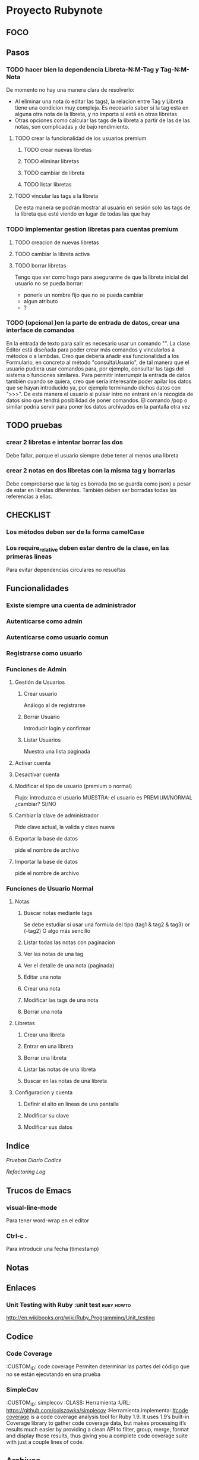 * Proyecto Rubynote
** FOCO
** Pasos
*** TODO hacer bien la dependencia Libreta-N:M-Tag y Tag-N:M-Nota
De momento no hay una manera clara de resolverlo:
- Al eliminar una nota (o editar las tags), la relacion entre Tag y Libreta tiene una condicion muy compleja. Es necesario saber si la tag esta en alguna otra nota de la libreta, y no importa si está en otras libretas
- Otras opciones como calcular las tags de la libreta a partir de las de las notas, son complicadas y de bajo rendimiento.
**** TODO crear la funcionalidad de los usuarios premium
***** TODO crear nuevas libretas
***** TODO eliminar libretas
***** TODO cambiar de libreta
***** TODO listar libretas
**** TODO vincular las tags a la libreta
De esta manera se podrán mostrar al usuario en sesión solo las tags de la libreta que esté viendo en lugar de todas las que hay
*** TODO implementar gestion libretas para cuentas premium
**** TODO creacion de nuevas libretas
**** TODO cambiar la libreta activa
**** TODO borrar libretas
Tengo que ver como hago para asegurarme de que la libreta inicial del usuario no se pueda borrar:
- ponerle un nombre fijo que no se pueda cambiar
- algun atributo
- ?
*** TODO (opcional )en la parte de entrada de datos, crear una interface de comandos
En la entrada de texto para salir es necesario usar un comando "\salir". 
La clase Editor está diseñada para poder crear más comandos y vincularlos a métodos o a lambdas.
Creo que debería añadir esa funcionalidad a los Formulario, en concreto al método "consultaUsuario", de tal manera que el usuario pudiera usar comandos para, por ejemplo, consultar las tags del sistema o funciones similares.
Para permitir interrumpir la entrada de datos también cuando se quiera, creo que sería interesante poder apilar los datos que se hayan introducido ya, por ejemplo terminando dichos datos con ">>>". De esta manera el usuario al pulsar intro no entrará en la recogida de datos sino que tendrá posibilidad de poner comandos.
El comando /pop o similar podría servir para poner los datos archivados en la pantalla otra vez
** TODO pruebas
*** crear 2 libretas e intentar borrar las dos
Debe fallar, porque el usuario siempre debe tener al menos una libreta
*** crear 2 notas en dos libretas con la misma tag y borrarlas
Debe comprobarse que la tag es borrada (no se guarda como json) a pesar de estar en libretas diferentes. También deben ser borradas todas las referencias a ellas.
** CHECKLIST
*** Los métodos deben ser de la forma camelCase
*** Los require_relative deben estar dentro de la clase, en las primeras lineas
Para evitar dependencias circulares no resueltas
** Funcionalidades
*** Existe siempre una cuenta de administrador
*** Autenticarse como admin
*** Autenticarse como usuario comun
*** Registrarse como usuario
*** Funciones de Admin
**** Gestión de Usuarios
***** Crear usuario
Análogo al de registrarse
***** Borrar Usuario
Introducir login y confirmar
***** Listar Usuarios
Muestra una lista paginada
**** Activar cuenta
**** Desactivar cuenta
**** Modificar el tipo de usuario (premium o normal)
Flujo:
introduzca el usuario
MUESTRA: el usuario es PREMIUM/NORMAL
¿cambiar? SI/NO
**** Cambiar la clave de administrador
Pide clave actual, la valida y clave nueva
**** Exportar la base de datos
pide el nombre de archivo
**** Importar la base de datos
pide el nombre de archivo
*** Funciones de Usuario Normal
**** Notas

***** Buscar notas mediante tags
Se debe estudiar si usar una formula del tipo
(tag1 & tag2 & tag3) or (-tag2)
O algo más sencillo
***** Listar todas las notas con paginacion

***** Ver las notas de una tag

***** Ver el detalle de una nota (paginada)

***** Editar una nota

***** Crear una nota

***** Modificar las tags de una nota

***** Borrar una nota


**** Libretas

***** Crear una libreta
      
***** Entrar en una libreta

***** Borrar una libreta

***** Listar las notas de una libreta

***** Buscar en las notas de una libreta
      

**** Configuracion y cuenta

***** Definir el alto en lineas de una pantalla

***** Modificar su clave

***** Modificar sus datos
** Indice
   [[Pruebas]]
   [[Diario]]
   [[Codice]]
   
   [[Refactoring Log]]
** Trucos de Emacs
*** visual-line-mode
Para tener word-wrap en el editor
*** Ctrl-c .
Para introducir una fecha (timestamp)
** Notas
** Enlaces
*** Unit Testing with Ruby :unit test:ruby:howto:
http://en.wikibooks.org/wiki/Ruby_Programming/Unit_testing
** Codice
*** Code Coverage
:CUSTOM_ID: code coverage
Permiten determinar las partes del código que no se están ejecutando en una prueba
*** SimpleCov 
:CUSTOM_ID: simplecov
:CLASS: Herramienta
:URL: https://github.com/colszowka/simplecov
:Herramienta.implementa: [[#code coverage]]
is a code coverage analysis tool for Ruby 1.9. It uses 1.9’s built-in Coverage library to gather code coverage data, but makes processing it’s results much easier by providing a clean API to filter, group, merge, format and display those results, thus giving you a complete code coverage suite with just a couple lines of code.
** Archivos
*** tests/Test01_probar_validadores.rb
:CUSTOM_ID: probar_validadores
Implementa las pruebas de cobertura 1 positivo y 1 negativo sobre cada uno de los validadores genéricos definidos en [[class Validacion::ValidadorGenerico]]
** Objetos de Código
*** class Validacion::ValidadorGenerico
Implementa una serie de validaciones típicas
** Pruebas
*** Prueba 1: Crear un usuario normal con login 'admin'
    :CUSTOM_ID: prueba001
    Debe fallar porque el sistema siempre tiene un usuario admin creado por la instalación. Existe la posibilidad de que no falle porque el usuario admin y los usuarios comunes son clases distintas derivadas de una misma clase padre.
*** Prueba 2:
    :CUSTOM_ID: prueba002
    
** Refactoring Log
*** <2012-12-25 mar>
    Inicio
** Diario
*** <2012-12-26 mié>
Hecho un test unitario en [[#probar_validadores]] para verificar las diferentes validaciones genéricas (sin_espacion, longitud, presencia, etc)
*** <2012-12-25 mar>
Conseguido hacer la validación de unicidad del login de una manera mas o menos elegante (haciendo que el archivo lleve cuenta de las herencias y con una validación "custom").
*** <2012-12-24 lun>
He reorganizado los requires y la serialización y ahora si creo que está correctamente 
simplificada (toda la serializacion incluido los métodos "estilo activerecord" en un solo 
modulo y los require de dependencias circulares después de la cabecera de la clase al estilo
C++).
Mi problema ahora es como hacer las validaciones en los modelos de una manera que no sea
excesivamente cansina, intentando imitar el estilo rails.
*** <2012-12-23 dom>
He implementado la vista /admin/listaUsuarios correctamente paginada.
Ahora toca implementar la creación y eliminación de usuarios
*** <2012-12-23 dom>
He conseguido entrar como administrador y que salga el menu de administrador
Ahora hay que probar el menu de usuario normal que no esta hecho y añadir las acciones/controladores al resto de menus
Por el momento la serialización funciona correctamente, aunque hay que simplificarla, probablemente 
unificando el modulo Serializacion y RegistroActivo
** QuestLog
** Foco
*** Modificando las validaciones en UI
Estoy cambiando la manera de hacer las validaciones en la UI.   
** Errores y Defectos
*** En usuario.rb:39 el nombre de la funcion que autentica
:CUSTOM_ID: Defecto001   
Actualmente se llama validar y debería llamarse autenticar. Tambien las siguientes
